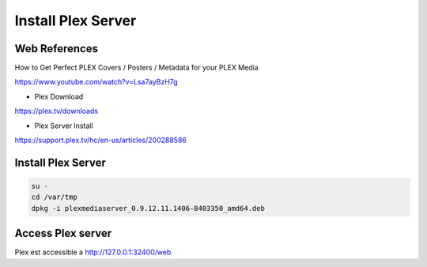 Install Plex Server
===================

.. image:: /images/plex.jpg

Web References
..............

How to Get Perfect PLEX Covers / Posters / Metadata for your PLEX Media

https://www.youtube.com/watch?v=Lsa7ayBzH7g

* Plex Download

https://plex.tv/downloads

* Plex Server Install

https://support.plex.tv/hc/en-us/articles/200288586

Install Plex Server
...................

.. code:: tcsh

  su -
  cd /var/tmp
  dpkg -i plexmediaserver_0.9.12.11.1406-8403350_amd64.deb
  
Access Plex server
..................

Plex est accessible a http://127.0.0.1:32400/web
  

